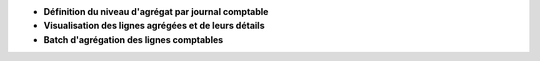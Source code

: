 - **Définition du niveau d'agrégat par journal comptable**

- **Visualisation des lignes agrégées et de leurs détails**

- **Batch d'agrégation des lignes comptables**
